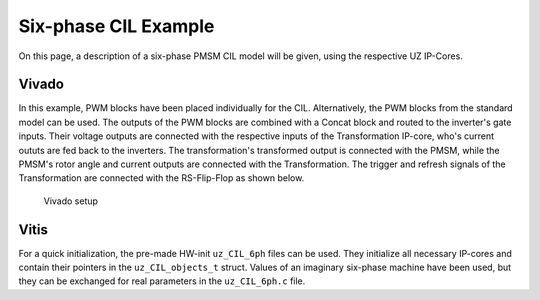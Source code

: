 .. _uz_6ph_cil_example:

=====================
Six-phase CIL Example
=====================

On this page, a description of a six-phase PMSM CIL model will be given, using the respective UZ IP-Cores.

Vivado
======

In this example, PWM blocks have been placed individually for the CIL.
Alternatively, the PWM blocks from the standard model can be used.
The outputs of the PWM blocks are combined with a Concat block and routed to the inverter's gate inputs.
Their voltage outputs are connected with the respective inputs of the Transformation IP-core, who's current oututs are fed back to the inverters.
The transformation's transformed output is connected with the PMSM, while the PMSM's rotor angle and current outputs are connected with the Transformation.
The trigger and refresh signals of the Transformation are connected with the RS-Flip-Flop as shown below.

.. figure:: vivado_6ph.jpg

    Vivado setup

Vitis
=====

For a quick initialization, the pre-made HW-init ``uz_CIL_6ph`` files can be used.
They initialize all necessary IP-cores and contain their pointers in the ``uz_CIL_objects_t`` struct.
Values of an imaginary six-phase machine have been used, but they can be exchanged for real parameters in the ``uz_CIL_6ph.c`` file.

.. code-block:: c
  :caption: Changes in ``main.c`` (R5)

  ...
  // include init file and create reference the struct that holds al pointers
  #include "include/uz_CIL_6ph.h"
  uz_CIL_6ph_objects_t cil_objects;
  // create PI controllers
  #include "uz/uz_piController/uz_piController.h"
  const struct uz_PI_Controller_config PI_config = {
    .Kp = 1250.0f,
    .Ki = 78250.0f,
    .samplingTime_sec = 0.0001f,
    .upper_limit = 100.0f,
    .lower_limit = -100.0f};
  uz_PI_Controller *PI_d_current=NULL;
  uz_PI_Controller *PI_q_current=NULL;
  ...
  int main(void)
  {
    ...
    case init_ip_cores:
      // init transfromation, pmsm and inverters
      init_CIL_6ph(&cil_objects);
      // init pwm ip-cores, only if own ip-cores are used
      init_PWM_CIL_6ph(&cil_objects);
      // init PI-controllers
      PI_d_current = uz_PI_Controller_init(PI_config);
      PI_q_current = uz_PI_Controller_init(PI_config);
      ...

.. code-block:: c
  :caption: Changes in ``isr.c`` (R5)

  ...
  // include necessary files and reference struct that holds pointers to IP-cores
  #include "../include/uz_CIL_6ph.h"
  extern uz_CIL_6ph_objects_t cil_objects;

  // Data for PMSM
  float omega_mech = 100.0f;
  float load_torque = 0.0f;
  struct uz_pmsm_model6ph_dq_outputs_general_t pmsm_output = {0};

  // Data for Transformation
  uz_6ph_abc_t transformation_currents_abc = {0};
  float theta_el = 0.0f;

  // Data for PI
  #include "../uz/uz_piController/uz_piController.h"
  extern uz_PI_Controller *PI_d_current;
  extern uz_PI_Controller *PI_q_current;
  uz_6ph_dq_t transformed_currents = {0};
  uz_3ph_dq_t setp_currents = {0};
  uz_6ph_dq_t output_voltage_dq = {0};
  uz_6ph_abc_t out_voltage_abc = {0};
  uz_3ph_abc_t out_voltage_abc1 = {0};
  uz_3ph_abc_t out_voltage_abc2 = {0};

  // Data for PWM
  #include "../uz/uz_FOC/uz_FOC.h"
  float V_dc_volts = 500.0f;
  struct uz_DutyCycle_t duty_cycle_sys1 = {0};
  struct uz_DutyCycle_t duty_cycle_sys2 = {0};
  ...
  void ISR_Control(void *data)
  {
    ...
    // CIL
    uz_pmsm_model6ph_dq_set_inputs_general(cil_objects.cil_pmsm,omega_mech,load_torque);    // set omega and load torque (only one active)
    pmsm_output = uz_pmsm_model6ph_dq_get_outputs_general(cil_objects.cil_pmsm);            // read outputs from PMSM
    transformation_currents_abc = uz_pmsm6ph_transformation_get_currents(cil_objects.cil_transformation);        // read current from transformation
    theta_el = uz_pmsm6ph_transformation_get_theta_el(cil_objects.cil_transformation);      // read theta from transformation

    // Controller
    transformed_currents = uz_transformation_asym30deg_6ph_abc_to_dq(transformation_currents_abc, theta_el);      // transform currents
    output_voltage_dq.d = uz_PI_Controller_sample(PI_d_current, setp_currents.d, transformed_currents.d, false);  // sample d-current controller
    output_voltage_dq.q = uz_PI_Controller_sample(PI_q_current, setp_currents.q, transformed_currents.q, false);  // sample q-current controller
    out_voltage_abc = uz_transformation_asym30deg_6ph_dq_to_abc(output_voltage_dq, theta_el);                     // transform setpoint voltages to phase volatges
    out_voltage_abc1.a = out_voltage_abc.a1;                                                                      // seperate voltages into 3ph structs
    out_voltage_abc1.b = out_voltage_abc.b1;
    out_voltage_abc1.c = out_voltage_abc.c1;
    out_voltage_abc2.a = out_voltage_abc.a2;
    out_voltage_abc2.b = out_voltage_abc.b2;
    out_voltage_abc2.c = out_voltage_abc.c2;

    // Duty Cycles
    duty_cycle_sys1 = uz_FOC_generate_DutyCycles(out_voltage_abc1, V_dc_volts); //create Duty-Cycles for subsets
    duty_cycle_sys2 = uz_FOC_generate_DutyCycles(out_voltage_abc2, V_dc_volts); //create Duty-Cycles for subsets
    uz_PWM_SS_2L_set_duty_cycle(cil_objects.cil_pwm1, duty_cycle_sys1.DutyCycle_U, duty_cycle_sys1.DutyCycle_V, duty_cycle_sys1.DutyCycle_W);
    uz_PWM_SS_2L_set_duty_cycle(cil_objects.cil_pwm2, duty_cycle_sys2.DutyCycle_U, duty_cycle_sys2.DutyCycle_V, duty_cycle_sys2.DutyCycle_W);
    ...
